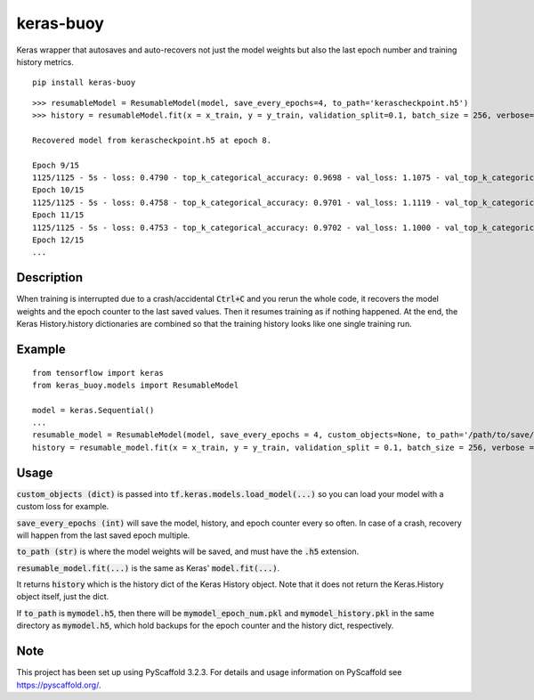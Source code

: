 ==========
keras-buoy
==========

.. image:: https://travis-ci.com/dorukkarinca/keras-buoy.svg?branch=master
    :target: https://travis-ci.com/dorukkarinca/keras-buoy

Keras wrapper that autosaves and auto-recovers not just the model weights but also the last epoch number and training history metrics.

::

    pip install keras-buoy

::

    >>> resumableModel = ResumableModel(model, save_every_epochs=4, to_path='kerascheckpoint.h5')
    >>> history = resumableModel.fit(x = x_train, y = y_train, validation_split=0.1, batch_size = 256, verbose=2, epochs=15)

    Recovered model from kerascheckpoint.h5 at epoch 8.

    Epoch 9/15
    1125/1125 - 5s - loss: 0.4790 - top_k_categorical_accuracy: 0.9698 - val_loss: 1.1075 - val_top_k_categorical_accuracy: 0.9206
    Epoch 10/15
    1125/1125 - 5s - loss: 0.4758 - top_k_categorical_accuracy: 0.9701 - val_loss: 1.1119 - val_top_k_categorical_accuracy: 0.9214
    Epoch 11/15
    1125/1125 - 5s - loss: 0.4753 - top_k_categorical_accuracy: 0.9702 - val_loss: 1.1000 - val_top_k_categorical_accuracy: 0.9215
    Epoch 12/15
    ...

Description
===========

When training is interrupted due to a crash/accidental :code:`Ctrl+C` and you rerun the whole code, it recovers the model weights and the epoch counter to the last saved values. Then it resumes training as if nothing happened. At the end, the Keras History.history dictionaries are combined so that the training history looks like one single training run.

Example
=======

::
    
    from tensorflow import keras
    from keras_buoy.models import ResumableModel

    model = keras.Sequential()
    ...
    resumable_model = ResumableModel(model, save_every_epochs = 4, custom_objects=None, to_path='/path/to/save/model_weights.h5')
    history = resumable_model.fit(x = x_train, y = y_train, validation_split = 0.1, batch_size = 256, verbose = 2, epochs = 12)

Usage
=====
:code:`custom_objects (dict)` is passed into :code:`tf.keras.models.load_model(...)` so you can load your model with a custom loss for example.

:code:`save_every_epochs (int)` will save the model, history, and epoch counter every so often. In case of a crash, recovery will happen from the last saved epoch multiple.

:code:`to_path (str)` is where the model weights will be saved, and must have the :code:`.h5` extension.

:code:`resumable_model.fit(...)` is the same as Keras' :code:`model.fit(...)`.

It returns :code:`history` which is the history dict of the Keras History object. Note that it does not return the Keras.History object itself, just the dict.

If :code:`to_path` is :code:`mymodel.h5`, then there will be :code:`mymodel_epoch_num.pkl` and :code:`mymodel_history.pkl` in the same directory as :code:`mymodel.h5`, which hold backups for the epoch counter and the history dict, respectively.

Note
====

This project has been set up using PyScaffold 3.2.3. For details and usage
information on PyScaffold see https://pyscaffold.org/.
